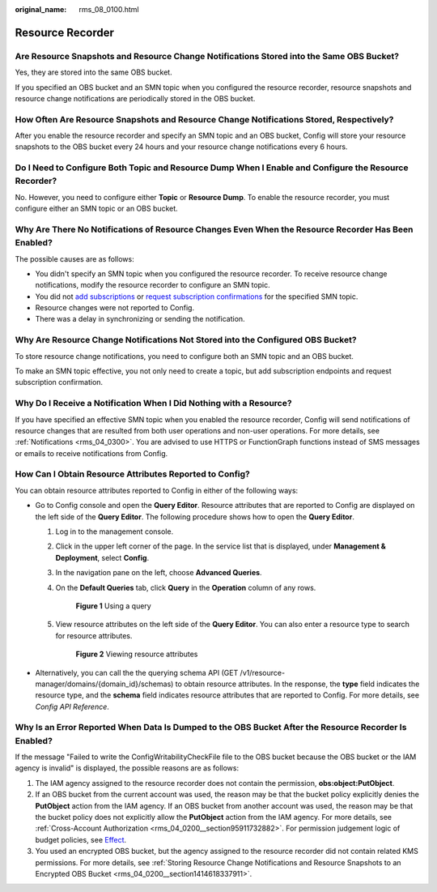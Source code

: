 :original_name: rms_08_0100.html

.. _rms_08_0100:

Resource Recorder
=================

Are Resource Snapshots and Resource Change Notifications Stored into the Same OBS Bucket?
-----------------------------------------------------------------------------------------

Yes, they are stored into the same OBS bucket.

If you specified an OBS bucket and an SMN topic when you configured the resource recorder, resource snapshots and resource change notifications are periodically stored in the OBS bucket.

How Often Are Resource Snapshots and Resource Change Notifications Stored, Respectively?
----------------------------------------------------------------------------------------

After you enable the resource recorder and specify an SMN topic and an OBS bucket, Config will store your resource snapshots to the OBS bucket every 24 hours and your resource change notifications every 6 hours.

Do I Need to Configure Both Topic and Resource Dump When I Enable and Configure the Resource Recorder?
------------------------------------------------------------------------------------------------------

No. However, you need to configure either **Topic** or **Resource Dump**. To enable the resource recorder, you must configure either an SMN topic or an OBS bucket.

Why Are There No Notifications of Resource Changes Even When the Resource Recorder Has Been Enabled?
----------------------------------------------------------------------------------------------------

The possible causes are as follows:

-  You didn't specify an SMN topic when you configured the resource recorder. To receive resource change notifications, modify the resource recorder to configure an SMN topic.
-  You did not `add subscriptions <https://docs.otc.t-systems.com/simple-message-notification/umn/subscription_management/adding_a_subscription.html>`__ or `request subscription confirmations <https://docs.otc.t-systems.com/simple-message-notification/umn/subscription_management/requesting_subscription_confirmation.html>`__ for the specified SMN topic.
-  Resource changes were not reported to Config.
-  There was a delay in synchronizing or sending the notification.

Why Are Resource Change Notifications Not Stored into the Configured OBS Bucket?
--------------------------------------------------------------------------------

To store resource change notifications, you need to configure both an SMN topic and an OBS bucket.

To make an SMN topic effective, you not only need to create a topic, but add subscription endpoints and request subscription confirmation.

Why Do I Receive a Notification When I Did Nothing with a Resource?
-------------------------------------------------------------------

If you have specified an effective SMN topic when you enabled the resource recorder, Config will send notifications of resource changes that are resulted from both user operations and non-user operations. For more details, see :ref:`Notifications <rms_04_0300>`. You are advised to use HTTPS or FunctionGraph functions instead of SMS messages or emails to receive notifications from Config.

.. _rms_08_0100__section1077795954511:

How Can I Obtain Resource Attributes Reported to Config?
--------------------------------------------------------

You can obtain resource attributes reported to Config in either of the following ways:

-  Go to Config console and open the **Query Editor**. Resource attributes that are reported to Config are displayed on the left side of the **Query Editor**. The following procedure shows how to open the **Query Editor**.

   #. Log in to the management console.

   #. Click |image1| in the upper left corner of the page. In the service list that is displayed, under **Management & Deployment**, select **Config**.

   #. In the navigation pane on the left, choose **Advanced Queries**.

   #. On the **Default Queries** tab, click **Query** in the **Operation** column of any rows.


      .. figure:: /_static/images/en-us_image_0000002001635001.png
         :alt: **Figure 1** Using a query

         **Figure 1** Using a query

   #. View resource attributes on the left side of the **Query Editor**. You can also enter a resource type to search for resource attributes.


      .. figure:: /_static/images/en-us_image_0000001964993150.png
         :alt: **Figure 2** Viewing resource attributes

         **Figure 2** Viewing resource attributes

-  Alternatively, you can call the the querying schema API (GET /v1/resource-manager/domains/{domain_id}/schemas) to obtain resource attributes. In the response, the **type** field indicates the resource type, and the **schema** field indicates resource attributes that are reported to Config. For more details, see *Config API Reference*.

.. _rms_08_0100__section1356812297234:

Why Is an Error Reported When Data Is Dumped to the OBS Bucket After the Resource Recorder Is Enabled?
------------------------------------------------------------------------------------------------------

If the message "Failed to write the ConfigWritabilityCheckFile file to the OBS bucket because the OBS bucket or the IAM agency is invalid" is displayed, the possible reasons are as follows:

#. The IAM agency assigned to the resource recorder does not contain the permission, **obs:object:PutObject**.
#. If an OBS bucket from the current account was used, the reason may be that the bucket policy explicitly denies the **PutObject** action from the IAM agency. If an OBS bucket from another account was used, the reason may be that the bucket policy does not explicitly allow the **PutObject** action from the IAM agency. For more details, see :ref:`Cross-Account Authorization <rms_04_0200__section95911732882>`. For permission judgement logic of budget policies, see `Effect <https://docs.otc.t-systems.com/object-storage-service/umn/obs_console_operation_guide/permissions_control/bucket_policy_parameters/effect.html>`__.
#. You used an encrypted OBS bucket, but the agency assigned to the resource recorder did not contain related KMS permissions. For more details, see :ref:`Storing Resource Change Notifications and Resource Snapshots to an Encrypted OBS Bucket <rms_04_0200__section1414618337911>`.

.. |image1| image:: /_static/images/en-us_image_0000001978727588.png
